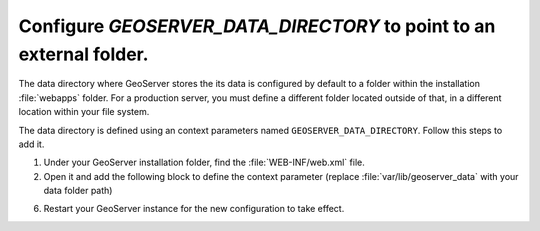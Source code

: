 Configure `GEOSERVER_DATA_DIRECTORY` to point to an external folder.
---------------------------------------------------------------------

The data directory where GeoServer stores the its data is configured by default to a folder within the installation :file:`webapps` folder. For a production server, you must define a different folder located outside of that, in a different location within your file system.

The data directory is defined using an context parameters named ``GEOSERVER_DATA_DIRECTORY``. Follow this steps to add it.

1. Under your GeoServer installation folder, find the :file:`WEB-INF/web.xml` file.

2. Open it and add the following block to define the context parameter (replace :file:`var/lib/geoserver_data` with your data folder path)

.. code-block:: xml
   :emphasize-lines: 3-6

 	<web-app>
		 ...
		<context-param>
		<param-name>GEOSERVER_DATA_DIR</param-name>
		<param-value>/var/lib/geoserver_data</param-value>
		</context-param>
		...
	</web-app>

6. Restart your GeoServer instance for the new configuration to take effect.